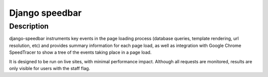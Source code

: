 ﻿
.. index::
   pair: Django ; Speedbar


.. _django_speedbar:

=======================
Django speedbar
=======================

.. seealso::

   - https://github.com/theospears/django-speedbar


Description
============

django-speedbar instruments key events in the page loading process (database
queries, template rendering, url resolution, etc) and provides summary
information for each page load, as well as integration with Google Chrome
SpeedTracer to show a tree of the events taking place in a page load.

It is designed to be run on live sites, with minimal performance impact.
Although all requests are monitored, results are only visible for users
with the staff flag.
